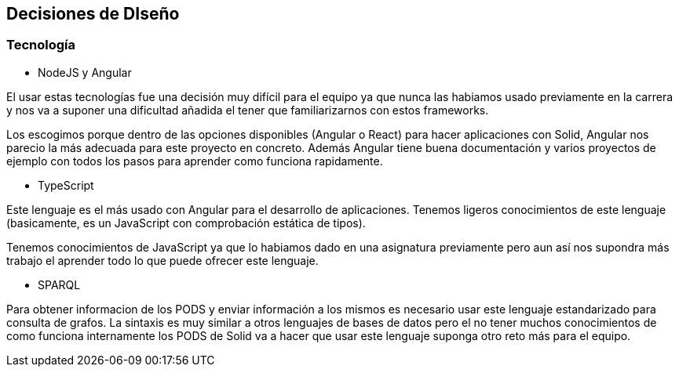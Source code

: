 [[section-design-decisions]]
== Decisiones de DIseño

=== Tecnología
* NodeJS y Angular

El usar estas tecnologías fue una decisión muy difícil para el equipo ya que 
nunca las habiamos usado previamente en la carrera y nos va a suponer una dificultad añadida
el tener que familiarizarnos con estos frameworks.

Los escogimos porque dentro de las opciones disponibles (Angular o React) para hacer aplicaciones con Solid, 
Angular nos parecio la más adecuada para este proyecto en concreto. Además Angular tiene buena documentación y 
varios proyectos de ejemplo con todos los pasos para aprender como funciona rapidamente.


* TypeScript

Este lenguaje es el más usado con Angular para el desarrollo de aplicaciones. Tenemos ligeros conocimientos
de este lenguaje (basicamente, es un JavaScript con comprobación estática de tipos).

Tenemos conocimientos de JavaScript ya que lo habiamos dado en una asignatura previamente pero aun así nos supondra
más trabajo el aprender todo lo que puede ofrecer este lenguaje.


* SPARQL

Para obtener informacion de los PODS y enviar información a los mismos es necesario usar este lenguaje estandarizado para 
consulta de grafos. La sintaxis es muy similar a otros lenguajes de bases de datos pero el no tener muchos conocimientos de
como funciona internamente los PODS de Solid va a hacer que usar este lenguaje suponga otro reto más para el equipo.

